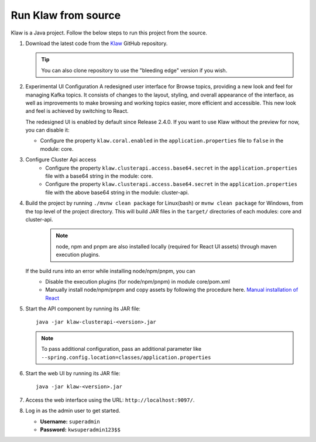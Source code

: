 Run Klaw from source
====================

Klaw is a Java project. Follow the below steps to run this project from the source.

1. Download the latest code from the `Klaw <https://github.com/aiven/klaw>`_ GitHub repository.

   .. tip:: You can also clone repository to use the "bleeding edge" version if you wish.

2. Experimental UI Configuration
   A redesigned user interface for Browse topics, providing a new look and feel for managing Kafka topics. It consists of changes to the layout, styling, and overall appearance of the interface, as well as improvements to make browsing and working topics easier, more efficient and accessible. This new look and feel is achieved by switching to React.

   The redesigned UI is enabled by default since Release 2.4.0. If you want to use Klaw without the preview for now,
   you can disable it:

   - Configure the property ``klaw.coral.enabled`` in the ``application.properties`` file to ``false`` in the module: core. 

3. Configure Cluster Api access
    - Configure the property ``klaw.clusterapi.access.base64.secret`` in the ``application.properties`` file with a base64 string in the module: core. 
    - Configure the property ``klaw.clusterapi.access.base64.secret`` in the ``application.properties`` file with the above base64 string in the module: cluster-api. 

4. Build the project by running ``./mvnw clean package`` for Linux(bash) or ``mvnw clean package`` for Windows, from the top level of the project directory. This will build JAR files in the ``target/`` directories of each modules: core and cluster-api.
    .. note:: node, npm and pnpm are also installed locally (required for React UI assets) through maven execution plugins.

   If the build runs into an error while installing node/npm/pnpm, you can
    - Disable the execution plugins (for node/npm/pnpm) in module core/pom.xml
    - Manually install node/npm/pnpm and copy assets by following the procedure here. `Manual installation of React <https://github.com/aiven/klaw/blob/main/coral/README.md>`_

5. Start the API component by running its JAR file::

        java -jar klaw-clusterapi-<version>.jar

   .. note:: To pass additional configuration, pass an additional parameter like ``--spring.config.location=classes/application.properties``

6. Start the web UI by running its JAR file::

        java -jar klaw-<version>.jar

7. Access the web interface using the URL: ``http://localhost:9097/``.

8. Log in as the admin user to get started.

   * **Username:** ``superadmin``
   * **Password:** ``kwsuperadmin123$$``

